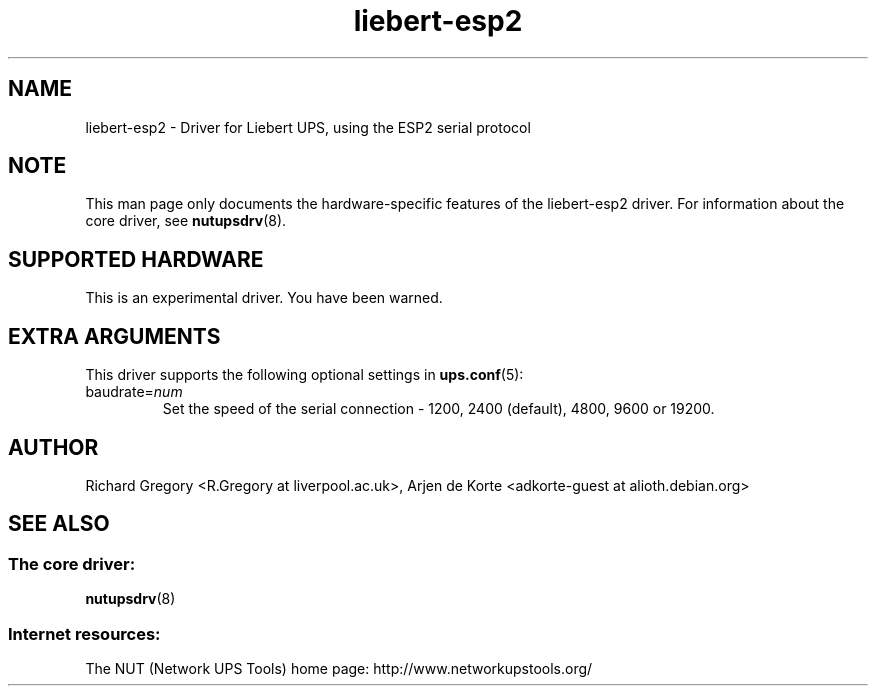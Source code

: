 .TH liebert-esp2 8 "Fri Apr 09 2010" "" "Network UPS Tools (NUT)"
.SH NAME  
liebert-esp2 \- Driver for Liebert UPS, using the ESP2 serial protocol
.SH NOTE
This man page only documents the hardware\(hyspecific features of the
liebert-esp2 driver.  For information about the core driver, see  
\fBnutupsdrv\fR(8).

.SH SUPPORTED HARDWARE
This is an experimental driver.  You have been warned.

.SH EXTRA ARGUMENTS
This driver supports the following optional settings in \fBups.conf\fR(5):

.IP "baudrate=\fInum\fR"
Set the speed of the serial connection - 1200, 2400 (default), 4800, 9600 or 19200.

.SH AUTHOR
Richard Gregory <R.Gregory at liverpool.ac.uk>, Arjen de Korte <adkorte\(hyguest at alioth.debian.org>

.SH SEE ALSO

.SS The core driver:
\fBnutupsdrv\fR(8)

.SS Internet resources:
The NUT (Network UPS Tools) home page: http://www.networkupstools.org/
